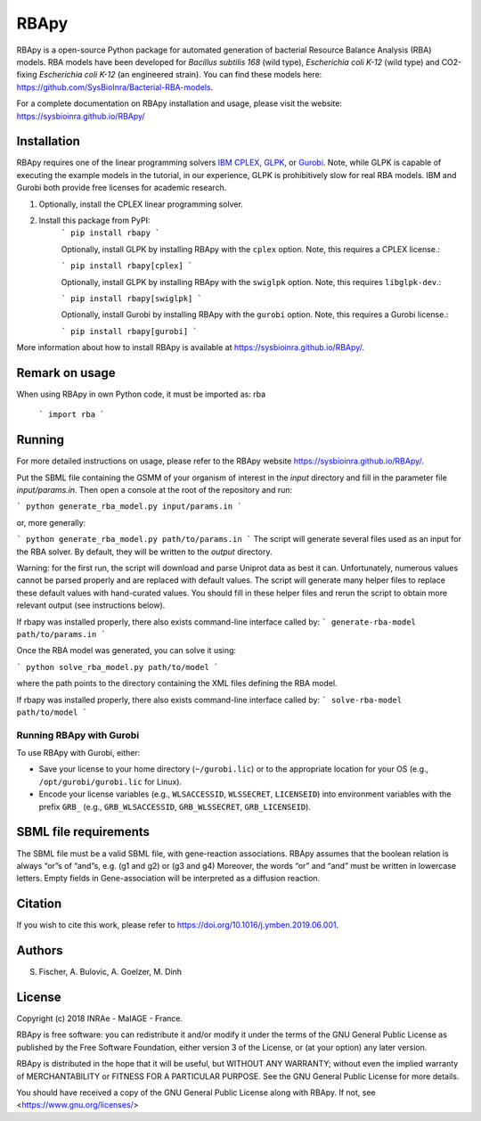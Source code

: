RBApy
==============================

RBApy is a open-source Python package for automated generation of bacterial Resource Balance Analysis (RBA) models.
RBA models have been developed for *Bacillus subtilis 168* (wild type), *Escherichia coli K-12* (wild type) and CO2-fixing *Escherichia coli K-12* (an engineered strain). You can find these models here: https://github.com/SysBioInra/Bacterial-RBA-models.

For a complete documentation on RBApy installation and usage, please visit the website:
https://sysbioinra.github.io/RBApy/


Installation
-------------

RBApy requires one of the linear programming solvers `IBM CPLEX <https://www.ibm.com/analytics/cplex-optimizer>`_, `GLPK <https://www.gnu.org/software/glpk/>`_, or `Gurobi <https://www.gurobi.com/products/gurobi-optimizer/>`_. Note, while GLPK is capable of executing the example models in the tutorial, in our experience, GLPK is prohibitively slow for real RBA models. IBM and Gurobi both provide free licenses for academic research.

1. Optionally, install the CPLEX linear programming solver.

2. Install this package from PyPI:
    ```
    pip install rbapy
    ```

    Optionally, install GLPK by installing RBApy with the ``cplex`` option. Note, this requires a CPLEX license.:

    ```
    pip install rbapy[cplex]
    ```

    Optionally, install GLPK by installing RBApy with the ``swiglpk`` option. Note, this requires ``libglpk-dev``.:
    
    ```
    pip install rbapy[swiglpk]
    ```

    Optionally, install Gurobi by installing RBApy with the ``gurobi`` option. Note, this requires a Gurobi license.:

    ```
    pip install rbapy[gurobi]
    ```

More information about how to install RBApy is available at https://sysbioinra.github.io/RBApy/.

Remark on usage
---------------

When using RBApy in own Python code, it must be imported as: rba

    ```
    import rba
    ```
    
Running
-------

For more detailed instructions on usage, please refer to the RBApy website https://sysbioinra.github.io/RBApy/.

Put the SBML file containing the GSMM of your organism of interest in the `input` directory and fill in the
parameter file `input/params.in`. Then open a console at the root
of the repository and run:

```
python generate_rba_model.py input/params.in
```

or, more generally:

```
python generate_rba_model.py path/to/params.in
```
The script will generate several files used as an input for the RBA solver.
By default, they will be written to the `output` directory.

Warning: for the first run, the script will download and parse Uniprot data
as best it can. Unfortunately, numerous values cannot be parsed properly and
are replaced with default values. The script will generate many helper files
to replace these default values with hand-curated values. You should fill in
these helper files and rerun the script to obtain more relevant output
(see instructions below).

If rbapy was installed properly, there also exists command-line interface called by:
```
generate-rba-model path/to/params.in
```

Once the RBA model was generated, you can solve it using:

```
python solve_rba_model.py path/to/model
```

where the path points to the directory containing the XML files defining
the RBA model.

If rbapy was installed properly, there also exists command-line interface called by:
```
solve-rba-model path/to/model
```


Running RBApy with Gurobi
^^^^^^^^^^^^^^^^^^^^^^^^^

To use RBApy with Gurobi, either:

* Save your license to your home directory (``~/gurobi.lic``) or to the appropriate location for your OS (e.g., ``/opt/gurobi/gurobi.lic`` for Linux).
* Encode your license variables (e.g., ``WLSACCESSID``, ``WLSSECRET``, ``LICENSEID``) into environment variables with the prefix ``GRB_`` (e.g., ``GRB_WLSACCESSID``, ``GRB_WLSSECRET``, ``GRB_LICENSEID``).


SBML file requirements
----------------------

The SBML file must be a valid SBML file, with gene-reaction associations.
RBApy assumes that the boolean relation is always “or”s of “and”s, e.g. (g1 and g2) or (g3 and g4)
Moreover, the words  “or” and “and” must be written in lowercase letters.
Empty fields in Gene-association will be interpreted as a diffusion reaction.

Citation
---------------

If you wish to cite this work, please refer to `https://doi.org/10.1016/j.ymben.2019.06.001 <https://doi.org/10.1016/j.ymben.2019.06.001>`_.


Authors
-------
S. Fischer, A. Bulovic, A. Goelzer, M. Dinh


License
-------

Copyright (c) 2018 INRAe - MaIAGE - France.

RBApy is free software: you can redistribute it and/or modify
it under the terms of the GNU General Public License as published by
the Free Software Foundation, either version 3 of the License, or
(at your option) any later version.

RBApy is distributed in the hope that it will be useful,
but WITHOUT ANY WARRANTY; without even the implied warranty of
MERCHANTABILITY or FITNESS FOR A PARTICULAR PURPOSE.  See the
GNU General Public License for more details.

You should have received a copy of the GNU General Public License
along with RBApy.  If not, see <https://www.gnu.org/licenses/>


